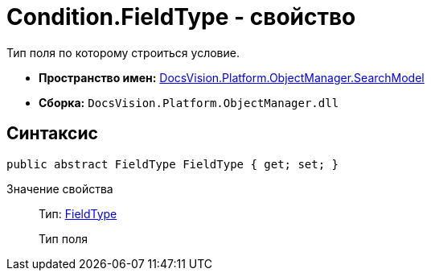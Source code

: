 = Condition.FieldType - свойство

Тип поля по которому строиться условие.

* *Пространство имен:* xref:api/DocsVision/Platform/ObjectManager/SearchModel/SearchModel_NS.adoc[DocsVision.Platform.ObjectManager.SearchModel]
* *Сборка:* `DocsVision.Platform.ObjectManager.dll`

== Синтаксис

[source,csharp]
----
public abstract FieldType FieldType { get; set; }
----

Значение свойства::
Тип: xref:api/DocsVision/Platform/ObjectManager/Metadata/FieldType_EN.adoc[FieldType]
+
Тип поля
